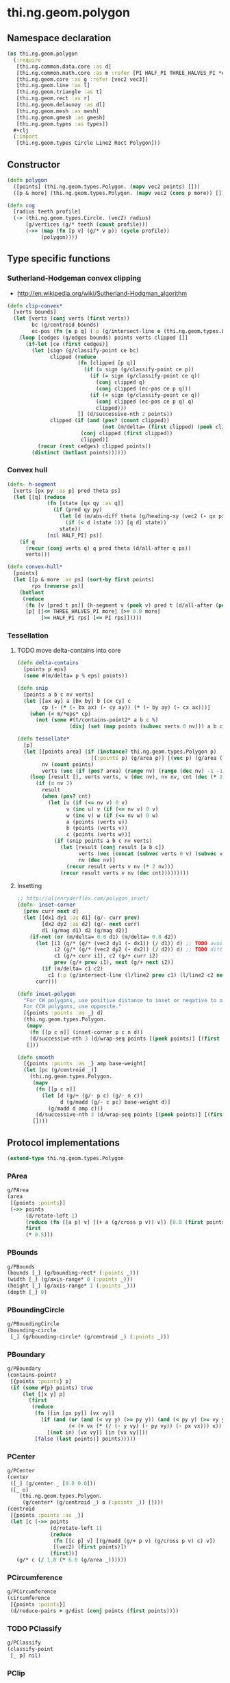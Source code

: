 #+SEQ_TODO:       TODO(t) INPROGRESS(i) WAITING(w@) | DONE(d) CANCELED(c@)
#+TAGS:           write(w) update(u) fix(f) verify(v) noexport(n)
#+EXPORT_EXCLUDE_TAGS: noexport

* thi.ng.geom.polygon
** Namespace declaration
#+BEGIN_SRC clojure :tangle babel/src/cljx/thi/ng/geom/polygon.cljx :mkdip yes :padline no
  (ns thi.ng.geom.polygon
    (:require
     [thi.ng.common.data.core :as d]
     [thi.ng.common.math.core :as m :refer [PI HALF_PI THREE_HALVES_PI *eps*]]
     [thi.ng.geom.core :as g :refer [vec2 vec3]]
     [thi.ng.geom.line :as l]
     [thi.ng.geom.triangle :as t]
     [thi.ng.geom.rect :as r]
     [thi.ng.geom.delaunay :as dl]
     [thi.ng.geom.mesh :as mesh]
     [thi.ng.geom.gmesh :as gmesh]
     [thi.ng.geom.types :as types])
    ,#+clj
    (:import
     [thi.ng.geom.types Circle Line2 Rect Polygon]))
#+END_SRC
** Constructor
#+BEGIN_SRC clojure :tangle babel/src/cljx/thi/ng/geom/polygon.cljx
  (defn polygon
    ([points] (thi.ng.geom.types.Polygon. (mapv vec2 points) []))
    ([p & more] (thi.ng.geom.types.Polygon. (mapv vec2 (cons p more)) [])))
  
  (defn cog
    [radius teeth profile]
    (-> (thi.ng.geom.types.Circle. (vec2) radius)
        (g/vertices (g/* teeth (count profile)))
        (->> (map (fn [p v] (g/* v p)) (cycle profile))
             (polygon))))
#+END_SRC
** Type specific functions
*** Sutherland-Hodgeman convex clipping
 - http://en.wikipedia.org/wiki/Sutherland-Hodgman_algorithm
#+BEGIN_SRC clojure :tangle babel/src/cljx/thi/ng/geom/polygon.cljx
  (defn clip-convex*
    [verts bounds]
    (let [verts (conj verts (first verts))
          bc (g/centroid bounds)
          ec-pos (fn [e p q] (:p (g/intersect-line e (thi.ng.geom.types.Line2. p q))))]
      (loop [cedges (g/edges bounds) points verts clipped []]
        (if-let [ce (first cedges)]
          (let [sign (g/classify-point ce bc)
                clipped (reduce
                         (fn [clipped [p q]]
                           (if (= sign (g/classify-point ce p))
                             (if (= sign (g/classify-point ce q))
                               (conj clipped q)
                               (conj clipped (ec-pos ce p q)))
                             (if (= sign (g/classify-point ce q))
                               (conj clipped (ec-pos ce p q) q)
                               clipped)))
                         [] (d/successive-nth 2 points))
                clipped (if (and (pos? (count clipped))
                                 (not (m/delta= (first clipped) (peek clipped))))
                          (conj clipped (first clipped))
                          clipped)]
            (recur (rest cedges) clipped points))
          (distinct (butlast points))))))
#+END_SRC
*** Convex hull
#+BEGIN_SRC clojure :tangle babel/src/cljx/thi/ng/geom/polygon.cljx
  (defn- h-segment
    [verts [px py :as p] pred theta ps]
    (let [[q] (reduce
               (fn [state [qx qy :as q]]
                 (if (pred qy py)
                   (let [d (m/abs-diff theta (g/heading-xy (vec2 (- qx px) (- qy py))))]
                     (if (< d (state 1)) [q d] state))
                   state))
               [nil HALF_PI] ps)]
      (if q
        (recur (conj verts q) q pred theta (d/all-after q ps))
        verts)))
  
  (defn convex-hull*
    [points]
    (let [[p & more :as ps] (sort-by first points)
          rps (reverse ps)]
      (butlast
       (reduce
        (fn [v [pred t ps]] (h-segment v (peek v) pred t (d/all-after (peek v) ps)))
        [p] [[<= THREE_HALVES_PI more] [>= 0.0 more]
             [>= HALF_PI rps] [<= PI rps]]))))
#+END_SRC
*** Tessellation
**** TODO move delta-contains into core
#+BEGIN_SRC clojure :tangle babel/src/cljx/thi/ng/geom/polygon.cljx
  (defn delta-contains
    [points p eps]
    (some #(m/delta= p % eps) points))

  (defn snip
    [points a b c nv verts]
    (let [[ax ay] a [bx by] b [cx cy] c
          cp (- (* (- bx ax) (- cy ay)) (* (- by ay) (- cx ax)))]
      (when (< m/*eps* cp)
        (not (some #(t/contains-point2* a b c %)
                   (disj (set (map points (subvec verts 0 nv))) a b c))))))

  (defn tessellate*
    [p]
    (let [[points area] (if (instance? thi.ng.geom.types.Polygon p)
                          [(:points p) (g/area p)] [(vec p) (g/area (polygon p))])
          nv (count points)
          verts (vec (if (pos? area) (range nv) (range (dec nv) -1 -1)))]
      (loop [result [], verts verts, v (dec nv), nv nv, cnt (dec (* 2 nv))]
        (if (= nv 2)
          result
          (when (pos? cnt)
            (let [u (if (<= nv v) 0 v)
                  v (inc u) v (if (<= nv v) 0 v)
                  w (inc v) w (if (<= nv w) 0 w)
                  a (points (verts u))
                  b (points (verts v))
                  c (points (verts w))]
              (if (snip points a b c nv verts)
                (let [result (conj result [a b c])
                      verts (vec (concat (subvec verts 0 v) (subvec verts (inc v))))
                      nv (dec nv)]
                  (recur result verts v nv (* 2 nv)))
                (recur result verts v nv (dec cnt)))))))))
#+END_SRC
**** Insetting
#+BEGIN_SRC clojure :tangle babel/src/cljx/thi/ng/geom/polygon.cljx
  ;; http://alienryderflex.com/polygon_inset/
  (defn- inset-corner
    [prev curr next d]
    (let [[dx1 dy1 :as d1] (g/- curr prev)
          [dx2 dy2 :as d2] (g/- next curr)
          d1 (g/mag d1) d2 (g/mag d2)]
      (if-not (or (m/delta= 0.0 d1) (m/delta= 0.0 d2))
        (let [i1 (g/* (g/* (vec2 dy1 (- dx1)) (/ d1)) d) ;; TODO avoid double multiply
              i2 (g/* (g/* (vec2 dy2 (- dx2)) (/ d2)) d) ;; TODO ditto
              c1 (g/+ curr i1), c2 (g/+ curr i2)
              prev (g/+ prev i1), next (g/+ next i2)]
          (if (m/delta= c1 c2)
            c1 (:p (g/intersect-line (l/line2 prev c1) (l/line2 c2 next)))))
        curr)))

  (defn inset-polygon
    "For CW polygons, use positive distance to inset or negative to outset.
    For CCW polygons, use opposite."
    [{points :points :as _} d]
    (thi.ng.geom.types.Polygon.
     (mapv
      (fn [[p c n]] (inset-corner p c n d))
      (d/successive-nth 3 (d/wrap-seq points [(peek points)] [(first points)])))
     []))

  (defn smooth
    [{points :points :as _} amp base-weight]
    (let [pc (g/centroid _)]
      (thi.ng.geom.types.Polygon.
       (mapv
        (fn [[p c n]]
          (let [d (g/+ (g/- p c) (g/- n c))
                d (g/madd (g/- c pc) base-weight d)]
            (g/madd d amp c)))
        (d/successive-nth 3 (d/wrap-seq points [(peek points)] [(first points)])))
       [])))
#+END_SRC
** Protocol implementations
#+BEGIN_SRC clojure :tangle babel/src/cljx/thi/ng/geom/polygon.cljx
  (extend-type thi.ng.geom.types.Polygon
#+END_SRC
*** PArea
#+BEGIN_SRC clojure :tangle babel/src/cljx/thi/ng/geom/polygon.cljx
  g/PArea
  (area
   [{points :points}]
   (->> points
        (d/rotate-left 1)
        (reduce (fn [[a p] v] [(+ a (g/cross p v)) v]) [0.0 (first points)])
        first
        (* 0.5)))
#+END_SRC
*** PBounds
#+BEGIN_SRC clojure :tangle babel/src/cljx/thi/ng/geom/polygon.cljx
  g/PBounds
  (bounds [_] (g/bounding-rect* (:points _)))
  (width [_] (g/axis-range* 0 (:points _)))
  (height [_] (g/axis-range* 1 (:points _)))
  (depth [_] 0)
#+END_SRC
*** PBoundingCircle
#+BEGIN_SRC clojure :tangle babel/src/cljx/thi/ng/geom/polygon.cljx
  g/PBoundingCircle
  (bounding-circle
   [_] (g/bounding-circle* (g/centroid _) (:points _)))
#+END_SRC
*** PBoundary
#+BEGIN_SRC clojure :tangle babel/src/cljx/thi/ng/geom/polygon.cljx
  g/PBoundary
  (contains-point?
   [{points :points} p]
   (if (some #{p} points) true
       (let [[x y] p]
         (first
          (reduce
           (fn [[in [px py]] [vx vy]]
             (if (and (or (and (< vy y) (>= py y)) (and (< py y) (>= vy y)))
                      (< (+ vx (* (/ (- y vy) (- py vy)) (- px vx))) x))
               [(not in) [vx vy]] [in [vx vy]]))
           [false (last points)] points)))))
#+END_SRC
*** PCenter
#+BEGIN_SRC clojure :tangle babel/src/cljx/thi/ng/geom/polygon.cljx
  g/PCenter
  (center
   ([_] (g/center _ [0.0 0.0]))
   ([_ o]
      (thi.ng.geom.types.Polygon.
       (g/center* (g/centroid _) o (:points _)) [])))
  (centroid
   [{points :points :as _}]
   (let [c (->> points
                (d/rotate-left 1)
                (reduce
                 (fn [[c p] v] [(g/madd (g/+ p v) (g/cross p v) c) v])
                 [(vec2) (first points)])
                (first))]
     (g/* c (/ 1.0 (* 6.0 (g/area _))))))
#+END_SRC
*** PCircumference
#+BEGIN_SRC clojure :tangle babel/src/cljx/thi/ng/geom/polygon.cljx
  g/PCircumference
  (circumference
   [{points :points}]
   (d/reduce-pairs + g/dist (conj points (first points))))
#+END_SRC
*** TODO PClassify
#+BEGIN_SRC clojure :tangle babel/src/cljx/thi/ng/geom/polygon.cljx
  g/PClassify
  (classify-point
   [_ p] nil)
#+END_SRC
*** PClip
#+BEGIN_SRC clojure :tangle babel/src/cljx/thi/ng/geom/polygon.cljx
  g/PClip
  (clip-with
   [_ s] (polygon (clip-convex* (:points _) s)))
#+END_SRC
*** PConvexHull
#+BEGIN_SRC clojure :tangle babel/src/cljx/thi/ng/geom/polygon.cljx
  g/PConvexHull
  (convex-hull
   [_] (polygon (convex-hull* (:points _))))
#+END_SRC
*** PExtrude
#+BEGIN_SRC clojure :tangle babel/src/cljx/thi/ng/geom/polygon.cljx
  g/PExtrude
    (extrude
      [{points :points :as _}
       {:keys [depth offset scale top? bottom?] :or {depth 1.0 scale 1.0 top? true bottom? true}}]
      (let [points (if (neg? (g/area _)) (reverse points) points)
            tpoints (if (= 1.0 scale) points (:points (g/scale-size (polygon points) scale)))
            off (or offset (vec3 0 0 depth))
            points3 (mapv vec3 points)
            tpoints3 (mapv #(g/+ off %) tpoints)
            quad? (= 4 (count points))]
        (gmesh/into-mesh
         (gmesh/gmesh)
         (concat
          (when bottom?
            (if quad?
              [(rseq (mapv vec3 points))]
              (->> points
                   (tessellate*)
                   (map (fn [[a b c]] [(vec3 b) (vec3 a) (vec3 c)])))))
          (map (fn [[a1 b1] [a2 b2]] [a1 b1 b2 a2])
               (d/successive-nth 2 (conj points3 (points3 0)))
               (d/successive-nth 2 (conj tpoints3 (tpoints3 0))))
          (when top?
            (if quad?
              [(mapv #(g/+ off %) points)]
              (->> tpoints
                   (tessellate*)
                   (map (fn [[a b c]] [(g/+ off a) (g/+ off b) (g/+ off c)])))))))))
    (extrude-shell
      [{points :points :as _}
       {:keys [depth offset inset top? bottom? wall nump]
        :or {wall 1.0 depth 1.0 inset 0.0 top? false bottom? false}}]
      (let [points (if (neg? (g/area _)) (reverse points) points)
            poly (polygon points)
            tpoints (if (zero? inset) points (:points (inset-polygon poly (- inset))))
            ipoints (:points (inset-polygon poly (- wall)))
            itpoints (:points (inset-polygon poly (- (- inset) wall)))
            off (or offset (vec3 0 0 depth))
            ioff (if bottom? (g/normalize off wall) (vec3))
            itoff (if top? (g/normalize off (- (g/mag off) wall)) off)
            maxp (inc (count points))
            quad? (= 4 (count points))
            nump (if nump (m/clamp nump 2 maxp) maxp)
            np1 (dec nump)
            complete? (= nump maxp)
            maybe-loop #(if complete? (conj % (% 0)) (take nump %))
            drop-wrap #(conj (vec (drop np1 %)) (first %))
            quad-strip (fn [a b flip?]
                         (map
                          (fn [[a1 b1] [a2 b2]]
                            (if flip? [a1 b1 b2 a2] [a1 a2 b2 b1]))
                          (d/successive-nth 2 a) (d/successive-nth 2 b)))
            points3 (mapv #(vec3 %) points)
            ipoints3 (mapv #(g/+ ioff %) ipoints)
            tpoints3 (mapv #(g/+ off %) tpoints)
            itpoints3 (mapv #(g/+ itoff %) itpoints)
            outsides (quad-strip (maybe-loop points3) (maybe-loop tpoints3) true)
            insides (quad-strip (maybe-loop ipoints3) (maybe-loop itpoints3) false)]
        (gmesh/into-mesh
         (gmesh/gmesh)
         (concat
          (if bottom?
            (concat
             (if quad?
               [(rseq (mapv vec3 points))]
               (->> points
                    (tessellate*)
                    (map (fn [[a b c]] [(vec3 b) (vec3 a) (vec3 c)]))))
             (if quad?
               [(mapv #(g/+ ioff %) ipoints)]
               (->> ipoints
                    (tessellate*)
                    (map (fn [[a b c]] [(g/+ ioff a) (g/+ ioff b) (g/+ ioff c)]))))
             (when-not complete?
               (quad-strip (drop-wrap points3) (drop-wrap ipoints3) true)))
            (quad-strip (maybe-loop points3) (maybe-loop ipoints3) false))
          outsides
          insides
          (when-not complete?
            (let [a (points3 0) b (ipoints3 0) c (itpoints3 0) d (tpoints3 0)
                  e (points3 np1) f (ipoints3 np1) g (itpoints3 np1) h (tpoints3 np1)]
              [[d c b a] [e f g h]]))
          (if top?
            (concat
             (if quad?
               [(mapv #(g/+ off %) tpoints)]
               (->> tpoints
                    (tessellate*)
                    (map (fn [[a b c]] [(g/+ off a) (g/+ off b) (g/+ off c)]))))
             (if quad?
               [(rseq (mapv #(g/+ itoff %) itpoints))]
               (->> itpoints
                    (tessellate*)
                    (map (fn [[a b c]] [(g/+ itoff b) (g/+ itoff a) (g/+ itoff c)]))))
             (when-not complete? (quad-strip (drop-wrap tpoints3) (drop-wrap itpoints3) false)))
            (quad-strip (maybe-loop tpoints3) (maybe-loop itpoints3) true))))))  
#+END_SRC
*** PFlip
#+BEGIN_SRC clojure :tangle babel/src/cljx/thi/ng/geom/polygon.cljx
  g/PFlip
  (flip
   [_]
   (thi.ng.geom.types.Polygon.
    (reverse (:points _)) []))
#+END_SRC
*** PGraph
#+BEGIN_SRC clojure :tangle babel/src/cljx/thi/ng/geom/polygon.cljx
  g/PGraph
  (vertices
   [_] (:points _))
  (edges
   [{points :points}]
   (g/edges* #(thi.ng.geom.types.Line2. (% 0) (% 1))
             (conj points (first points))))
  (vertex-neighbors
   [_ v] (d/neighbors v (g/vertices _)))
  (vertex-valence
   [_ v] (if ((set (g/vertices _)) (vec2 v)) 2 0))
#+END_SRC
*** PProximity
#+BEGIN_SRC clojure :tangle babel/src/cljx/thi/ng/geom/polygon.cljx
  g/PProximity
  (closest-point
   [_ p] (g/closest-point* (g/edges _) p))
#+END_SRC
*** TODO PSample
#+BEGIN_SRC clojure :tangle babel/src/cljx/thi/ng/geom/polygon.cljx
  g/PSample
  (point-at
   [{points :points} t] (g/point-at* t (conj points (first points))))
  (random-point
   [_] (g/point-at _ (m/random)))
  (random-point-inside [_] nil) ; TODO
  (sample-uniform
   [{points :points} udist include-last?]
   (g/sample-uniform* udist include-last? (conj points (first points))))
#+END_SRC
*** PTessellate
#+BEGIN_SRC clojure :tangle babel/src/cljx/thi/ng/geom/polygon.cljx
  g/PTessellate
  (tessellate
   [_] (map #(thi.ng.geom.types.Triangle2. (% 0) (% 1) (% 2)) (tessellate* _)))
#+END_SRC
*** PTransform
#+BEGIN_SRC clojure :tangle babel/src/cljx/thi/ng/geom/polygon.cljx
  g/PScale
  (scale
   ([_ s]
      (thi.ng.geom.types.Polygon.
       (mapv #(g/* % s) (:points _)) []))
   ([_ a b]
      (thi.ng.geom.types.Polygon.
       (mapv #(g/* % a b) (:points _)) [])))
  (scale-size
   [_ s]
   (thi.ng.geom.types.Polygon.
    (g/scale-size* (g/centroid _) s (:points _)) []))
  g/PTranslate
  (translate
   [_ t]
   (thi.ng.geom.types.Polygon.
    (mapv #(g/+ % t) (:points _)) []))
  g/PTransform
  (transform
   [_ tx]
   (thi.ng.geom.types.Polygon.
    (mapv #(g/transform-vector tx %) (:points _)) []))
#+END_SRC
*** End of implementations                                         :noexport:
#+BEGIN_SRC clojure :tangle babel/src/cljx/thi/ng/geom/polygon.cljx
  )
#+END_SRC

